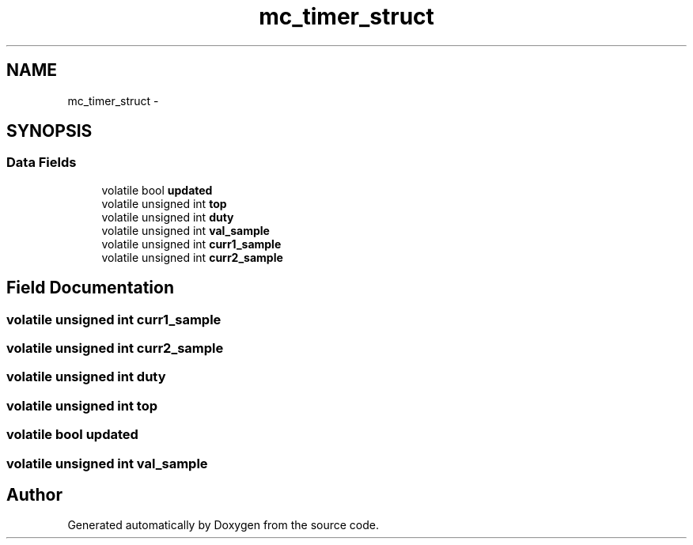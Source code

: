 .TH "mc_timer_struct" 3 "Wed Sep 16 2015" "Doxygen" \" -*- nroff -*-
.ad l
.nh
.SH NAME
mc_timer_struct \- 
.SH SYNOPSIS
.br
.PP
.SS "Data Fields"

.in +1c
.ti -1c
.RI "volatile bool \fBupdated\fP"
.br
.ti -1c
.RI "volatile unsigned int \fBtop\fP"
.br
.ti -1c
.RI "volatile unsigned int \fBduty\fP"
.br
.ti -1c
.RI "volatile unsigned int \fBval_sample\fP"
.br
.ti -1c
.RI "volatile unsigned int \fBcurr1_sample\fP"
.br
.ti -1c
.RI "volatile unsigned int \fBcurr2_sample\fP"
.br
.in -1c
.SH "Field Documentation"
.PP 
.SS "volatile unsigned int curr1_sample"

.SS "volatile unsigned int curr2_sample"

.SS "volatile unsigned int duty"

.SS "volatile unsigned int top"

.SS "volatile bool updated"

.SS "volatile unsigned int val_sample"


.SH "Author"
.PP 
Generated automatically by Doxygen from the source code\&.
